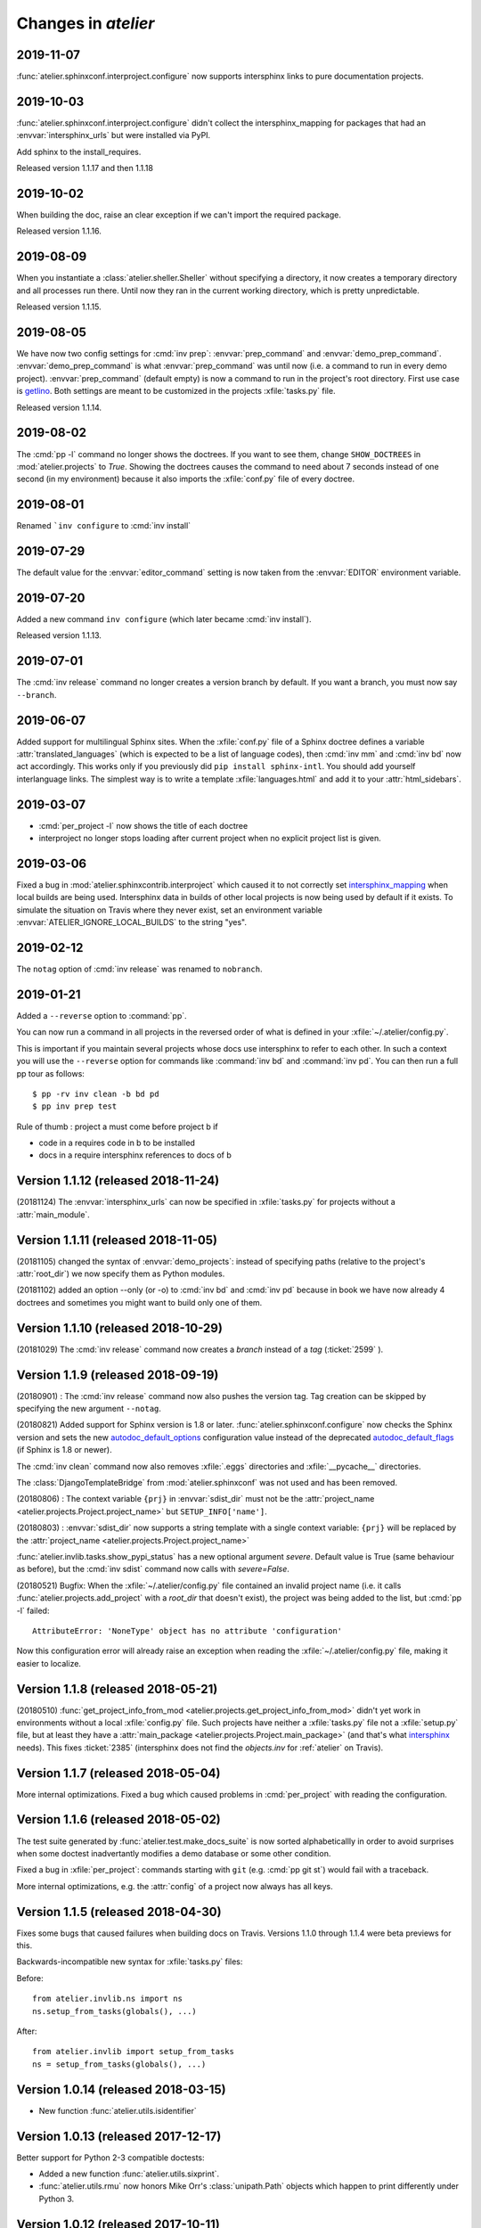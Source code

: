 .. _atelier.changes:

=======================
Changes in `atelier`
=======================

2019-11-07
==========

:func:`atelier.sphinxconf.interproject.configure` now supports intersphinx links
to pure documentation projects.

2019-10-03
==========

:func:`atelier.sphinxconf.interproject.configure` didn't collect the
intersphinx_mapping for packages that had an :envvar:`intersphinx_urls` but were
installed via PyPI.

Add sphinx to the install_requires.

Released version 1.1.17 and then 1.1.18


2019-10-02
==========

When building the doc, raise an clear exception if we can't import the required package.

Released version 1.1.16.

2019-08-09
==========

When you instantiate a :class:`atelier.sheller.Sheller` without specifying a
directory, it now creates a temporary directory and all processes run there.
Until now they ran in the current working directory, which is pretty
unpredictable.

Released version 1.1.15.


2019-08-05
==========

We have now two config settings for :cmd:`inv prep`: :envvar:`prep_command` and
:envvar:`demo_prep_command`. :envvar:`demo_prep_command` is what
:envvar:`prep_command` was until now (i.e. a command to run in every demo
project). :envvar:`prep_command` (default empty) is now a command to run in the
project's root directory.  First use case is `getlino
<http://getlino.lino-framework.org/>`__. Both settings are meant to be
customized in the projects :xfile:`tasks.py` file.

Released version 1.1.14.


2019-08-02
==========

The :cmd:`pp -l` command no longer shows the doctrees. If you want to see them,
change ``SHOW_DOCTREES`` in :mod:`atelier.projects` to `True`. Showing the
doctrees causes the command to need about 7 seconds instead of one second (in my
environment) because it also imports the :xfile:`conf.py` file of every doctree.

2019-08-01
==========

Renamed ```inv configure`` to :cmd:`inv install`

2019-07-29
==========

The default value for the :envvar:`editor_command` setting is now taken from
the :envvar:`EDITOR` environment variable.

2019-07-20
==========

Added a new command ``inv configure`` (which later became :cmd:`inv install`).

Released version 1.1.13.


2019-07-01
==========

The :cmd:`inv release` command no longer creates a version branch by default.
If you want a branch, you must now say ``--branch``.

2019-06-07
==========

Added support for multilingual Sphinx sites. When the :xfile:`conf.py` file of
a Sphinx doctree defines a variable :attr:`translated_languages` (which is
expected to be a list of language codes), then :cmd:`inv mm` and :cmd:`inv bd`
now act accordingly.  This works only if you previously did ``pip install
sphinx-intl``. You should add yourself interlanguage links.  The simplest way
is to write a template :xfile:`languages.html` and add it to your
:attr:`html_sidebars`.

2019-03-07
==========

- :cmd:`per_project -l` now shows the title of each doctree

- interproject no longer stops loading after current project when no explicit
  project list is given.

2019-03-06
==========

Fixed a bug in :mod:`atelier.sphinxcontrib.interproject` which caused it to not
correctly set `intersphinx_mapping
<https://www.sphinx-doc.org/en/master/usage/extensions/intersphinx.html#confval-intersphinx_mapping>`__
when local builds are being used. Intersphinx data in builds of other local
projects is now being used by default if it exists.  To simulate the situation
on Travis where they never exist, set an environment variable
:envvar:`ATELIER_IGNORE_LOCAL_BUILDS` to the string "yes".


2019-02-12
==========

The ``notag`` option of :cmd:`inv release` was renamed to ``nobranch``.

2019-01-21
==========

Added a ``--reverse`` option to :command:`pp`.

You can now run a command in all projects in the reversed order of what is
defined in your :xfile:`~/.atelier/config.py`.

This is important if you maintain several projects whose docs use intersphinx
to refer to each other. In such a context you will use the ``--reverse`` option
for commands like :command:`inv bd` and :command:`inv pd`. You can then run a
full pp tour as follows::

    $ pp -rv inv clean -b bd pd
    $ pp inv prep test

Rule of thumb : project a must come before project b if

- code in a requires code in b to be installed
- docs in a require intersphinx references to docs of b


Version 1.1.12 (released 2018-11-24)
====================================

(20181124) The :envvar:`intersphinx_urls` can now be specified in
:xfile:`tasks.py` for projects without a :attr:`main_module`.

Version 1.1.11 (released 2018-11-05)
====================================

(20181105) changed the syntax of :envvar:`demo_projects`: instead of
specifying paths (relative to the project's :attr:`root_dir`) we now
specify them as Python modules.

(20181102) added an option --only (or -o) to :cmd:`inv bd` and
:cmd:`inv pd` because in book we have now already 4 doctrees and
sometimes you might want to build only one of them.

Version 1.1.10 (released 2018-10-29)
====================================

(20181029) The :cmd:`inv release` command now creates a *branch*
instead of a *tag* (:ticket:`2599` ).



Version 1.1.9 (released 2018-09-19)
===================================

(20180901) : The :cmd:`inv release` command now also pushes the
version tag.  Tag creation can be skipped by specifying the new
argument ``--notag``.

(20180821) Added support for Sphinx version is 1.8 or later.
:func:`atelier.sphinxconf.configure` now checks the Sphinx version and
sets the new `autodoc_default_options
<http://www.sphinx-doc.org/en/master/usage/extensions/autodoc.html#confval-autodoc_default_options>`__
configuration value instead of the deprecated `autodoc_default_flags
<http://www.sphinx-doc.org/en/master/usage/extensions/autodoc.html?highlight=autodoc_default_flags#confval-autodoc_default_flags>`__
(if Sphinx is 1.8 or newer).

The :cmd:`inv clean` command now also removes :xfile:`.eggs`
directories and :xfile:`__pycache__` directories.

The :class:`DjangoTemplateBridge` from :mod:`atelier.sphinxconf` was
not used and has been removed.

(20180806) : The context variable ``{prj}`` in :envvar:`sdist_dir`
must not be the :attr:`project_name
<atelier.projects.Project.project_name>` but ``SETUP_INFO['name']``.

(20180803) : :envvar:`sdist_dir` now supports a string template with a
single context variable: ``{prj}`` will be replaced by the
:attr:`project_name <atelier.projects.Project.project_name>`

:func:`atelier.invlib.tasks.show_pypi_status` has a new optional
argument `severe`.  Default value is True (same behaviour as before),
but the :cmd:`inv sdist` command now calls with `severe=False`.

(20180521) Bugfix: When the :xfile:`~/.atelier/config.py` file
contained an invalid project name (i.e. it calls
:func:`atelier.projects.add_project` with a `root_dir` that doesn't
exist), the project was being added to the list, but :cmd:`pp -l`
failed::

  AttributeError: 'NoneType' object has no attribute 'configuration'

Now this configuration error will already raise an exception when
reading the :xfile:`~/.atelier/config.py` file, making it easier to
localize.



Version 1.1.8 (released 2018-05-21)
===================================

(20180510) :func:`get_project_info_from_mod
<atelier.projects.get_project_info_from_mod>` didn't yet work in
environments without a local :xfile:`config.py` file.  Such projects
have neither a :xfile:`tasks.py` file not a :xfile:`setup.py` file,
but at least they have a :attr:`main_package
<atelier.projects.Project.main_package>` (and that's what `intersphinx
<http://www.sphinx-doc.org/en/master/ext/intersphinx.html>`__ needs).
This fixes :ticket:`2385` (intersphinx does not find the `objects.inv`
for :ref:`atelier` on Travis).


Version 1.1.7 (released 2018-05-04)
===================================

More internal optimizations.  Fixed a bug which caused problems in
:cmd:`per_project` with reading the configuration.


Version 1.1.6 (released 2018-05-02)
===================================

The test suite generated by :func:`atelier.test.make_docs_suite` is
now sorted alphabeticallly in order to avoid surprises when some
doctest inadvertantly modifies a demo database or some other
condition.

Fixed a bug in :xfile:`per_project`: commands starting with ``git``
(e.g. :cmd:`pp git st`) would fail with a traceback.

More internal optimizations, e.g. the :attr:`config` of a project now
always has all keys.


Version 1.1.5 (released 2018-04-30)
====================================

Fixes some bugs that caused failures when building docs on Travis.
Versions 1.1.0 through 1.1.4 were beta previews for this.

Backwards-incompatible new syntax for :xfile:`tasks.py` files:

Before::

    from atelier.invlib.ns import ns
    ns.setup_from_tasks(globals(), ...)

After::

    from atelier.invlib import setup_from_tasks
    ns = setup_from_tasks(globals(), ...)





Version 1.0.14 (released 2018-03-15)
====================================

- New function :func:`atelier.utils.isidentifier`


Version 1.0.13 (released 2017-12-17)
====================================

Better support for Python 2-3 compatible doctests:

- Added a new function :func:`atelier.utils.sixprint`.
- :func:`atelier.utils.rmu` now honors Mike Orr's :class:`unipath.Path`
  objects which happen to print differently under Python 3.


Version 1.0.12 (released 2017-10-11)
====================================

New optional parameter addenv for
:func:`atelier.test.make_docs_suite`.

Version 1.0.11 (released 2017-09-26)
====================================

Better Python 3 support and increased test coverage.

Version 1.0.10 (released 2017-09-22)
====================================

Version 1.0.9 wasn't enough: the default value for
:envvar:`prep_command` also needs to use :attr:`sys.executable`.

Version 1.0.9 (released 2017-09-22)
===================================

Several tasks in :mod:`atelier.invlib` used to call hard-coded
`python`, but on certain CI environments the Python executable has
another name. Replaced by :attr:`sys.executable`.

Version 1.0.8 (released 2017-09-20)
===================================

Changed configuration API for demo_projects: I moved the definition of
:envvar:`demo_projects` from Lino to :mod:`atelier.invlib` and changed
the syntax: the itema of :envvar:`demo_projects` must now be directory
names (and no longer names of Django settings modules).

Version 1.0.7 (released 2017-09-12)
===================================

DocTestCase removes PYTHONPATH from environment. Fixes #1296.


Version 1.0.6 (released 2017-06-07)
===================================

New functions :func:`atelier.utils.isiterable` and
:func:`atelier.utils.is_string`.


Version 1.0.5 (released 2017-02-16)
===================================

- Fixes some Python 3 issues.

Version 1.0.4 (released 2016-10-26)
===================================

- A minor but backwards-incompatible optimization of the modules below
  :mod:`atelier.invlib` requires changes in the :xfile:`tasks.py` file
  of every project which uses Atelier.

Version 1.0.3 (released 2016-08-31)
===================================

- The :cmd:`inv ls` command has been replaced by a ``--list`` option
  to :cmd:`per_project`.  (:blogref:`20160814`)

- :cmd:`inv sdist` now creates the archive file directly in
  `sdist_dir` and no longer in a subdir thereof (using the project
  name).

- Worked on :cmd:`inv cov`.


Version 1.0.2 (released 2016-07-16)
===================================

- Fixes :message:`TypeError: setup_from_tasks() got an unexpected
  keyword argument 'demo_projects'`. Thanks to Grigorij for reporting
  the problem.


Version 1.0.1 (released 2016-06-19)
===================================

- Support the new `pyinvoke <http://www.pyinvoke.org>`__ version 0.13
  (`released 10 days ago <http://www.pyinvoke.org/changelog.html>`_).
  :mod:`atelier.invlib` now works with both versions. Thanks to James
  for reporting problem and solution.


Version 1.0.0 (released 2016-03-25)
===================================

- First satisfying API and docs for :doc:`/invlib`

Version 0.0.20 (released 2016-03-24)
====================================

- Most :cmd:`fab` commands now work as :cmd:`inv`.
- Fixed a bug which caused :message:`TypeError:
  object.__new__(NotImplementedType) is not safe, use
  NotImplementedType.__new__()`

Version 0.0.19 (released 2016-03-08)
====================================

- New functions :func:`atelier.utils.dict_py2`,
  :func:`atelier.utils.list_py2` and :func:`atelier.utils.tuple_py2` are
  required for Lino's test suite.

Version 0.0.18 (released 2016-03-04)
====================================

- New function :func:`atelier.utils.last_day_of_month`.


Version 0.0.17 (released 2016-02-15)
====================================

- Subtle change in :attr:`docs_rsync_dest
  <atelier.fablib.env.docs_rsync_dest>`: until now it was not possible
  to specify a template without any placeholder (as the one in the
  example on https://github.com/lsaffre/dblog)

- Started to replace fabric by invoke. This is not finished. For the
  moment you should continue to use the ``fab`` commands. But soon
  they will be replaced by ``inv`` commands.


Version 0.0.16 (released 2015-12-04)
====================================

- :mod:`atelier.fablib` no longer tries to import
  `django.utils.importlib`. (Dropped support for Python 2.6)

- Fixed :ticket:`553`. The :cmd:`fab bd` command failed to call
  :meth:`load_fabfile <atelier.projects.Project.load_fabfile>` when
  trying to write the `README.rst` file. This didn't disturb anybody
  until now because I have a :xfile:`~/.atelier/config.py` file (and
  when you have such a file, all projects are automatically loaded,
  including :meth:`load_fabfile
  <atelier.projects.Project.load_fabfile>`.

- Fixed :ticket:`533`. :cmd:`fab bd` failed when the repository was in
  a directory using a symbolic link because Python got hassled when
  importing the main module. :mod:`atelier.projects` now resolves the
  `project_dir`.


Version 0.0.15 (released 2015-06-10)
====================================

New setting :attr:`atelier.fablib.env.locale_dir`. Until now
:command:`fab mm` always wrote the locale files into a subdirectory of
the main module. Now a project can specify an arbitrary location. This
was necessary for Django 1.7 where you cannot have plugins named
`foo.modlib.bar` if you also have a plugin whose full name is `foo`
(:blogref:`20150427`)

New function `atelier.rstgen.attrtable`.

Version 0.0.14 (released 2015-03-15)
====================================

Importing :mod:`atelier` now automatically adds a codecs writer to
`sys.stdout`.  As a consequence, :mod:`atelier.doctest_utf8` is no
longer needed.


Version 0.0.13 (released 2015-02-14)
====================================

Fixed a bug in :meth:`atelier.test.TestCase.run_subprocess` which
could cause a subprocess to deadlock when it generated more output
than the OS pipe buffer would swallow.

:class:`JarBuilder <atelier.jarbuilder.JarBuilder>` is now in a
separate module, the usage API is slightly changed. Signing with a
timestamp is now optional, and the URL of the TSA can be configured.


Version 0.0.12 (released 2015-02-02)
====================================

Getting Lino to build on Travis CI.  Once again I changed the whole
system of declaring demo projects. The parameter to
:func:`atelier.fablib.add_demo_project` must be a Django settings
module, it cannot be a path.  And
:func:`atelier.fablib.run_in_demo_projects` must set the current
working directory to the :attr:`cache_dir
<lino.core.site.Site.cache_dir>`, not the :attr:`project_dir
<lino.core.site.Site.project_dir>`.


Version 0.0.11 (released :blogref:`20150129`)
==============================================

- Users of :mod:`atelier.fablib` who used "demo databases" (which we
  now call "Django demo projects", see
  :attr:`atelier.fablib.env.demo_projects`) must adapt their
  :xfile:`fabfile.py` as described in :blogref:`20150129`.

- New configuration setting :attr:`atelier.fablib.env.editor_command`.

Version 0.0.10 (released :blogref:`20141229`)
==============================================

Fixes a problem for generating the calendar view of a
:rst:dir:`blogger_year`: the cell for December 29, 2014 was not
clickable even when a blog entry existed.

Version 0.0.9  (released :blogref:`20141226`)
=============================================

- :cmd:`fab blog` failed when the user had only :envvar:`VISUAL` but
  not :envvar:`EDITOR` set (:blogref:`20141227`).

- :cmd:`fab blog` failed when the directory for the current year
  didn't yet exist.  Now it automatically wishes "Happy New Year",
  creates both the directory and the default :file:`index.rst` file
  for that year.

- Removed :srcref:`scripts/shotwell2blog.py` which has now `its own
  repository <https://github.com/lsaffre/shotwell2blog>`_.

- :srcref:`scripts/per_project` no longer stumbles over projects whose
  `revision_control_system` is None.

Version 0.0.8  (released :blogref:`20141226`)
=============================================

- `fab_commands` can now be invoked from a subdirectory of the
  project's root. And :mod:`atelier.projects` now supports to work in
  undeclared projects even if there is a :xfile:`config.py` file.
  (:blogref:`20141226`)

- New method :meth:`shell_block
  <atelier.sphinxconf.insert_input.Py2rstDirective.shell_block>`.
- `fab docs` renamed to :cmd:`fab bd`, `fab pub` renamed to :cmd:`fab pd`



Version 0.0.7 (released :blogref:`20141222`)
============================================

This is a bugfix release for 0.0.6 which fixes one bug::

  [localhost] local: git tag -a 0.0.6 -m Release atelier 0.0.6.
  fatal: too many params


Version 0.0.6 (released :blogref:`20141222`)
============================================

- The :cmd:`fab release` now also does `git tag`.
- The :cmd:`fab release` command now reminds me of the things to check
  before a release, communicates with PyPI and displays information
  about the last official release.
- Improved the documentation.


Version 0.0.5 (released 20141207)
=================================

Version 0.0.3
==============================

- Fixed `AttributeError: work_root` occuring when there was
  no `work_root` in user's :xfile:`.fabricrc` file.
  The `work_root` env setting is no longer used.

- (:blogref:`20140117`) atelier now supports namespace packages
  (and thus the :cmd:`fab summary` fablib command no longer prints "old" and
  "new" version because that would require the Distribution object
  (returned from `pkg_resources.get_distribution`) which afaics makes
  problems for namespace packages.

-   (:blogref:`20130623`)
    :meth:`atelier.test.TestCase.run_simple_doctests`
    didn't yet support non-ascii characters.

    Now it does.
    Had to add a new module :mod:`atelier.doctest_utf8`
    for this.
    Because we need to run each doctest in a separate subprocess
    and because the command-line interface
    of `python -m doctest`  has no way to specify an encoding
    of the input file.


- :func:`atelier.sphinxconf.configure` now
  automatically adds the intersphinx entries
  for projects managed in this atelier.


- The `PROJECTS` variable in `/etc/atelier/config.py` is now a list of
  importable Python module names, and their local path will be
  automatically extracted.
  No longer necessary to define a `PROJECTS_HOME`

- `per_project` no longer inserts "fab" as first command.

- Renamed `atelier.test.SubProcessTestCase` to `atelier.test.TestCase`.
  Moved Django-specific methods away to a new module
  :mod:`djangosite.utils.pythontest`.

Version 0.0.2 (released :blogref:`20130505`)
============================================

- `atelier.test.SubProcessTestCase.run_docs_doctests`
  now activates the Site's default language for each testcase
  (when :mod:`north` is available)

Version 0.0.1 (released :blogref:`20130422`)
============================================

- This project was split out of
  `djangosite <https://pypi.python.org/pypi/djangosite>`_ in
  April 2013.
  See :blogref:`20130410`.
